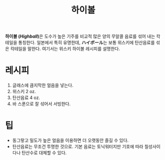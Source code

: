 :PROPERTIES:
:ID:       b170a490-fef6-4693-b5ae-917ccf506449
:END:
#+title: 하이볼

*하이볼 (/Highball/)*​은 도수가 높은 기주를 비교적 많은 양의 무알콜 음료를 섞어 내는 칵테일을 통칭한다.
일본에서 특히 유명한데, *ハイボール*​는 보통 위스키에 탄산음료를 섞은 칵테일을 말한다.
여기서는 위스키 하이볼 레시피를 설명한다.

* 레시피

1. 글래스에 큼지막한 얼음을 넣는다.
2. 위스키 2 oz.
3. 탄산음료 4 oz.
4. 바 스푼으로 잘 섞어서 서빙한다.

* 팁
- 동그랗고 밀도가 높은 얼음을 이용하면 더 오랫동안 즐길 수 있다.
- 탄산음료는 무조건 투명한 것으로.
  기본 음료는 토닉워터지만 기호에 따라 칠성사이다나 탄산수로 대체할 수 있다.
